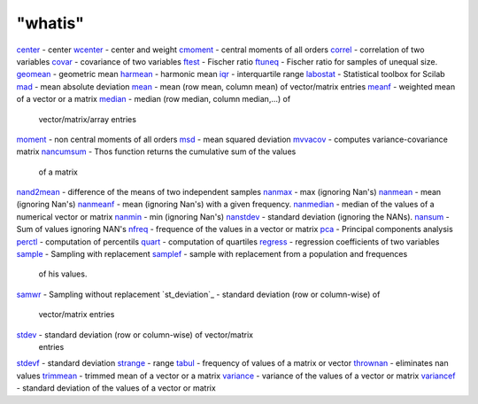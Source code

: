 ====
"whatis"
====


`center`_ - center
`wcenter`_ - center and weight
`cmoment`_ - central moments of all orders
`correl`_ - correlation of two variables
`covar`_ - covariance of two variables
`ftest`_ - Fischer ratio
`ftuneq`_ - Fischer ratio for samples of unequal size.
`geomean`_ - geometric mean
`harmean`_ - harmonic mean
`iqr`_ - interquartile range
`labostat`_ - Statistical toolbox for Scilab
`mad`_ - mean absolute deviation
`mean`_ - mean (row mean, column mean) of vector/matrix entries
`meanf`_ - weighted mean of a vector or a matrix
`median`_ - median (row median, column median,...) of
  vector/matrix/array entries
`moment`_ - non central moments of all orders
`msd`_ - mean squared deviation
`mvvacov`_ - computes variance-covariance matrix
`nancumsum`_ - Thos function returns the cumulative sum of the values
  of a matrix
`nand2mean`_ - difference of the means of two independent samples
`nanmax`_ - max (ignoring Nan's)
`nanmean`_ - mean (ignoring Nan's)
`nanmeanf`_ - mean (ignoring Nan's) with a given frequency.
`nanmedian`_ - median of the values of a numerical vector or matrix
`nanmin`_ - min (ignoring Nan's)
`nanstdev`_ - standard deviation (ignoring the NANs).
`nansum`_ - Sum of values ignoring NAN's
`nfreq`_ - frequence of the values in a vector or matrix
`pca`_ - Principal components analysis
`perctl`_ - computation of percentils
`quart`_ - computation of quartiles
`regress`_ - regression coefficients of two variables
`sample`_ - Sampling with replacement
`samplef`_ - sample with replacement from a population and frequences
  of his values.
`samwr`_ - Sampling without replacement
`st_deviation`_ - standard deviation (row or column-wise) of
  vector/matrix entries
`stdev`_ - standard deviation (row or column-wise) of vector/matrix
  entries
`stdevf`_ - standard deviation
`strange`_ - range
`tabul`_ - frequency of values of a matrix or vector
`thrownan`_ - eliminates nan values
`trimmean`_ - trimmed mean of a vector or a matrix
`variance`_ - variance of the values of a vector or matrix
`variancef`_ - standard deviation of the values of a vector or matrix


.. _moment: ://./statistics/moment.htm
.. _center: ://./statistics/center.htm
.. _quart: ://./statistics/quart.htm
.. _wcenter: ://./statistics/centrered.htm
.. _tabul: ://./statistics/tabul.htm
.. _iqr: ://./statistics/iqr.htm
.. _nancumsum: ://./statistics/nancumsum.htm
.. _mad: ://./statistics/mad.htm
.. _stdevf: ://./statistics/stdevf.htm
.. _nanstdev: ://./statistics/nanstdev.htm
.. _variance: ://./statistics/variance.htm
.. _nand2mean: ://./statistics/nand2mean.htm
.. _mvvacov: ://./statistics/mvvacov.htm
.. _samplef: ://./statistics/samplef.htm
.. _sample: ://./statistics/sample.htm
.. _regress: ://./statistics/regress.htm
.. _nanmin: ://./statistics/nanmin.htm
.. _nanmedian: ://./statistics/nanmedian.htm
.. _harmean: ://./statistics/harmean.htm
.. _meanf: ://./statistics/meanf.htm
.. _geomean: ://./statistics/geomean.htm
.. _nfreq: ://./statistics/nfreq.htm
.. _perctl: ://./statistics/perctl.htm
.. _msd: ://./statistics/msd.htm
.. _stdev: ://./statistics/st_deviation.htm
.. _trimmean: ://./statistics/trimmean.htm
.. _nanmax: ://./statistics/nanmax.htm
.. _correl: ://./statistics/correl.htm
.. _ftest: ://./statistics/ftest.htm
.. _ftuneq: ://./statistics/ftuneq.htm
.. _strange: ://./statistics/strange.htm
.. _nansum: ://./statistics/nansum.htm
.. _labostat: ://./statistics/labostat.htm
.. _covar: ://./statistics/covar.htm
.. _median: ://./statistics/median.htm
.. _nanmean: ://./statistics/nanmean.htm
.. _nanmeanf: ://./statistics/nanmeanf.htm
.. _variancef: ://./statistics/variancef.htm
.. _thrownan: ://./statistics/thrownan.htm
.. _mean: ://./statistics/mean.htm
.. _cmoment: ://./statistics/cmoment.htm
.. _samwr: ://./statistics/samwr.htm
.. _pca: ://./statistics/pca.htm


